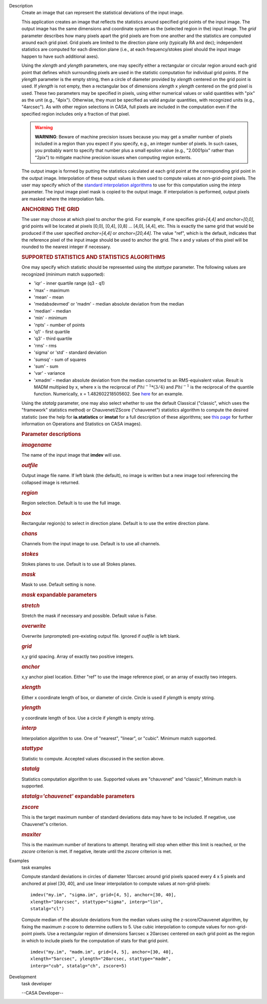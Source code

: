 

.. _Description:

Description
   Create an image that can represent the statistical deviations of the
   input image.
   
   This application creates an image that reflects the statistics
   around specified grid points of the input image. The output image
   has the same dimensions and coordinate system as the (selected
   region in the) input image. The *grid* parameter describes how
   many pixels apart the grid pixels are from one another and the
   statistics are computed around each grid pixel. Grid pixels are
   limited to the direction plane only (typically RA and dec);
   independent statistics are computed for each direction plane
   (i.e., at each frequency/stokes pixel should the input image
   happen to have such additional axes).
   
   Using the *xlength* and *ylength* parameters, one may specify
   either a rectangular or circular region around each grid point
   that defines which surrounding pixels are used in the statistic
   computation for individual grid points. If the *ylength* parameter
   is the empty string, then a circle of diameter provided by
   *xlength* centered on the grid point is used. If *ylength* is not
   empty, then a rectangular box of dimensions *xlength* x *ylength*
   centered on the grid pixel is used. These two parameters may be
   specified in pixels, using either numerical values or valid
   quantities with "pix" as the unit (e.g., "4pix"). Otherwise, they
   must be specified as valid angular quantities, with recognized
   units (e.g., "4arcsec"). As with other region selections in CASA,
   full pixels are included in the computation even if the specified
   region includes only a fraction of that pixel.
   
   .. warning:: **WARNING**: Beware of machine precision issues because you may
      get a smaller number of pixels included in a region than you
      expect if you specify, e.g., an integer number of pixels. In
      such cases, you probably want to specify that number plus a
      small epsilon value (e.g., "2.0001pix" rather than "2pix") to
      mitigate machine precision issues when computing region
      extents.
   
   The output image is formed by putting the statistics calculated at
   each grid point at the corresponding grid point in the output
   image. Interpolation of these output values is then used to
   compute values at non-grid-point pixels. The user may specify
   which of the `standard interpolation
   algorithms <https://en.wikipedia.org/wiki/Interpolation>`__ to use
   for this computation using the *interp* parameter. The input image
   pixel mask is copied to the output image. If interpolation is
   performed, output pixels are masked where the interpolation fails.
   
   .. rubric:: ANCHORING THE GRID
      
   
   The user may choose at which pixel to *anchor* the grid. For
   example, if one specifies *grid=[4,4]* and *anchor=[0,0]*, grid
   points will be located at pixels [0,0], [0,4], [0,8] ... [4,0],
   [4,4], etc. This is exactly the same grid that would be produced
   if the user specified *anchor=[4,4]* or *anchor=[20,44]*. The
   value "ref", which is the default, indicates that the reference
   pixel of the input image should be used to anchor the grid. The x
   and y values of this pixel will be rounded to the nearest integer
   if necessary.
   
   .. rubric:: SUPPORTED STATISTICS AND STATISTICS ALGORITHMS
      
   
   One may specify which statistic should be represented using the
   *stattype* parameter. The following values are recognized (minimum
   match supported):
   
   -  'iqr' - inner quartile range (q3 - q1)
   -  'max' - maximum
   -  'mean' - mean
   -  'medabsdevmed' or 'madm' - median absolute deviation from the
      median
   -  'median' - median
   -  'min' - minimum
   -  'npts' - number of points
   -  'q1' - first quartile
   -  'q3' - third quartile
   -  'rms' - rms
   -  'sigma' or 'std' - standard deviation
   -  'sumsq' - sum of squares
   -  'sum' - sum
   -  'var' - variance
   -  'xmadm' - median absolute deviation from the median converted
      to an RMS-equivalent value. Result is MADM multipied by x,
      where x is the reciprocal of :math:`Phi^{-1}*(3/4)` and
      :math:`Phi^{-1}` is the reciprocal of the quantile function.
      Numerically, x = 1.482602218505602. See
      `here <https://en.wikipedia.org/wiki/Median_absolute_deviation#Relation_to_standard_deviation>`__
      for an example.
   
   Using the *statalg* parameter, one may also select whether to use
   the default Classical ("classic", which uses the "framework"
   statistics method) or Chauvenet/ZScore ("chauvenet") statistics
   algorithm to compute the desired statistic (see the help for
   **ia.statistics** or **imstat** for a full description of these
   algorithms; see `this
   page <https://casa.nrao.edu/casadocs-devel/stable/imaging/image-analysis/mathematical-operation-on-images-and-image-statistics>`__
   for further information on Operations and Statistics on CASA
   images).
   
    
   
   .. rubric:: Parameter descriptions
      
   
   .. rubric:: *imagename*
      
   
   The name of the input image that **imdev** will use.
   
   .. rubric:: *outfile*
      
   
   Output image file name. If left blank (the default), no image is
   written but a new image tool referencing the collapsed image is
   returned.
   
   .. rubric:: *region*
      
   
   Region selection. Default is to use the full image.
   
   .. rubric:: *box*
      
   
   Rectangular region(s) to select in direction plane. Default is to
   use the entire direction plane.
   
   .. rubric:: *chans*
      
   
   Channels from the input image to use. Default is to use all
   channels.
   
   .. rubric:: *stokes*
      
   
   Stokes planes to use. Default is to use all Stokes planes.
   
   .. rubric:: *mask*
      
   
   Mask to use. Default setting is none.
   
   .. rubric:: *mask* expandable parameters
      
   
   .. rubric:: *stretch*
      
   
   Stretch the mask if necessary and possible. Default value is
   False.
   
    
   
   .. rubric:: *overwrite*
      
   
   Overwrite (unprompted) pre-existing output file. Ignored if
   *outfile* is left blank.
   
   .. rubric:: *grid*
      
   
   x,y grid spacing. Array of exactly two positive integers.
   
   .. rubric:: *anchor*
      
   
   x,y anchor pixel location. Either "ref" to use the image reference
   pixel, or an array of exactly two integers.
   
   .. rubric:: *xlength*
      
   
   Either x coordinate length of box, or diameter of circle. Circle
   is used if *ylength* is empty string.
   
   .. rubric:: *ylength*
      
   
   y coordinate length of box. Use a circle if *ylength* is empty
   string.
   
   .. rubric:: *interp*
      
   
   Interpolation algorithm to use. One of "nearest", "linear",
   or "cubic". Minimum match supported.
   
   .. rubric:: *stattype*
      
   
   Statistic to compute. Accepted values discussed in the section
   above.
   
   .. rubric:: *statalg*
      
   
   Statistics computation algorithm to use. Supported values are
   "chauvenet" and "classic", Minimum match is supported.
   
   .. rubric:: *statalg='chauvenet'* expandable parameters
      
   
   .. rubric:: *zscore*
      
   
   This is the target maximum number of standard deviations data may
   have to be included. If negative, use Chauvenet"s criterion.
   
   .. rubric:: *maxiter*
      
   
   This is the maximum number of iterations to attempt. Iterating
   will stop when either this limit is reached, or the *zscore*
   criterion is met. If negative, iterate until the *zscore*
   criterion is met.
   

.. _Examples:

Examples
   task examples
   
   Compute standard deviations in circles of diameter 10arcsec around
   grid pixels spaced every 4 x 5 pixels and anchored at pixel [30,
   40], and use linear interpolation to compute values at
   non-grid-pixels:
   
   ::
   
      imdev("my.im", "sigma.im", grid=[4, 5], anchor=[30, 40],
      xlength="10arcsec", stattype="sigma", interp="lin",
      statalg="cl")
   
   Compute median of the absolute deviations from the median values
   using the z-score/Chauvenet algorithm, by fixing the maximum
   z-score to determine outliers to 5. Use cubic interpolation to
   compute values for non-grid-point pixels. Use a rectangular region
   of dimensions 5arcsec x 20arcsec centered on each grid point as
   the region in which to include pixels for the computation of stats
   for that grid point.
   
   ::
   
      imdev("my.im", "madm.im", grid=[4, 5], anchor=[30, 40],
      xlength="5arcsec", ylength="20arcsec, stattype="madm",
      interp="cub", statalg="ch", zscore=5)
   

.. _Development:

Development
   task developer
   
   --CASA Developer--
   
   
